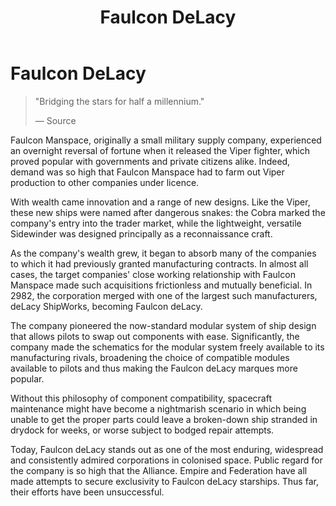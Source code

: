 :PROPERTIES:
:ID:       273d7834-fe3f-4b12-b045-d5d8a62e719a
:END:
#+title: Faulcon DeLacy
#+filetags: :Empire:Alliance:Corporation:

* Faulcon DeLacy

#+begin_quote

  "Bridging the stars for half a millennium."

  --- Source
#+end_quote

Faulcon Manspace, originally a small military supply company,
experienced an overnight reversal of fortune when it released the Viper
fighter, which proved popular with governments and private citizens
alike. Indeed, demand was so high that Faulcon Manspace had to farm out
Viper production to other companies under licence.

With wealth came innovation and a range of new designs. Like the Viper,
these new ships were named after dangerous snakes: the Cobra marked the
company's entry into the trader market, while the lightweight, versatile
Sidewinder was designed principally as a reconnaissance craft.

As the company's wealth grew, it began to absorb many of the companies
to which it had previously granted manufacturing contracts. In almost
all cases, the target companies' close working relationship with Faulcon
Manspace made such acquisitions frictionless and mutually beneficial. In
2982, the corporation merged with one of the largest such manufacturers,
deLacy ShipWorks, becoming Faulcon deLacy.

The company pioneered the now-standard modular system of ship design
that allows pilots to swap out components with ease. Significantly, the
company made the schematics for the modular system freely available to
its manufacturing rivals, broadening the choice of compatible modules
available to pilots and thus making the Faulcon deLacy marques more
popular.

Without this philosophy of component compatibility, spacecraft
maintenance might have become a nightmarish scenario in which being
unable to get the proper parts could leave a broken-down ship stranded
in drydock for weeks, or worse subject to bodged repair attempts.

Today, Faulcon deLacy stands out as one of the most enduring, widespread
and consistently admired corporations in colonised space. Public regard
for the company is so high that the Alliance. Empire and Federation have
all made attempts to secure exclusivity to Faulcon deLacy starships.
Thus far, their efforts have been unsuccessful.

